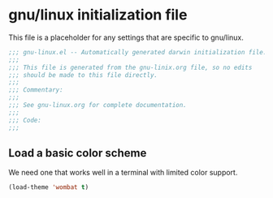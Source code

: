 * gnu/linux initialization file

This file is a placeholder for any settings that are specific
to gnu/linux.

#+BEGIN_SRC emacs-lisp :padline no
  ;;; gnu-linux.el -- Automatically generated darwin initialization file.
  ;;;
  ;;; This file is generated from the gnu-linix.org file, so no edits
  ;;; should be made to this file directly.
  ;;;
  ;;; Commentary:
  ;;;
  ;;; See gnu-linux.org for complete documentation.
  ;;;
  ;;; Code:
  ;;;

#+END_SRC

** Load a basic color scheme
We need one that works well in a terminal with limited color support.

#+BEGIN_SRC emacs-lisp
  (load-theme 'wombat t)
#+END_SRC
